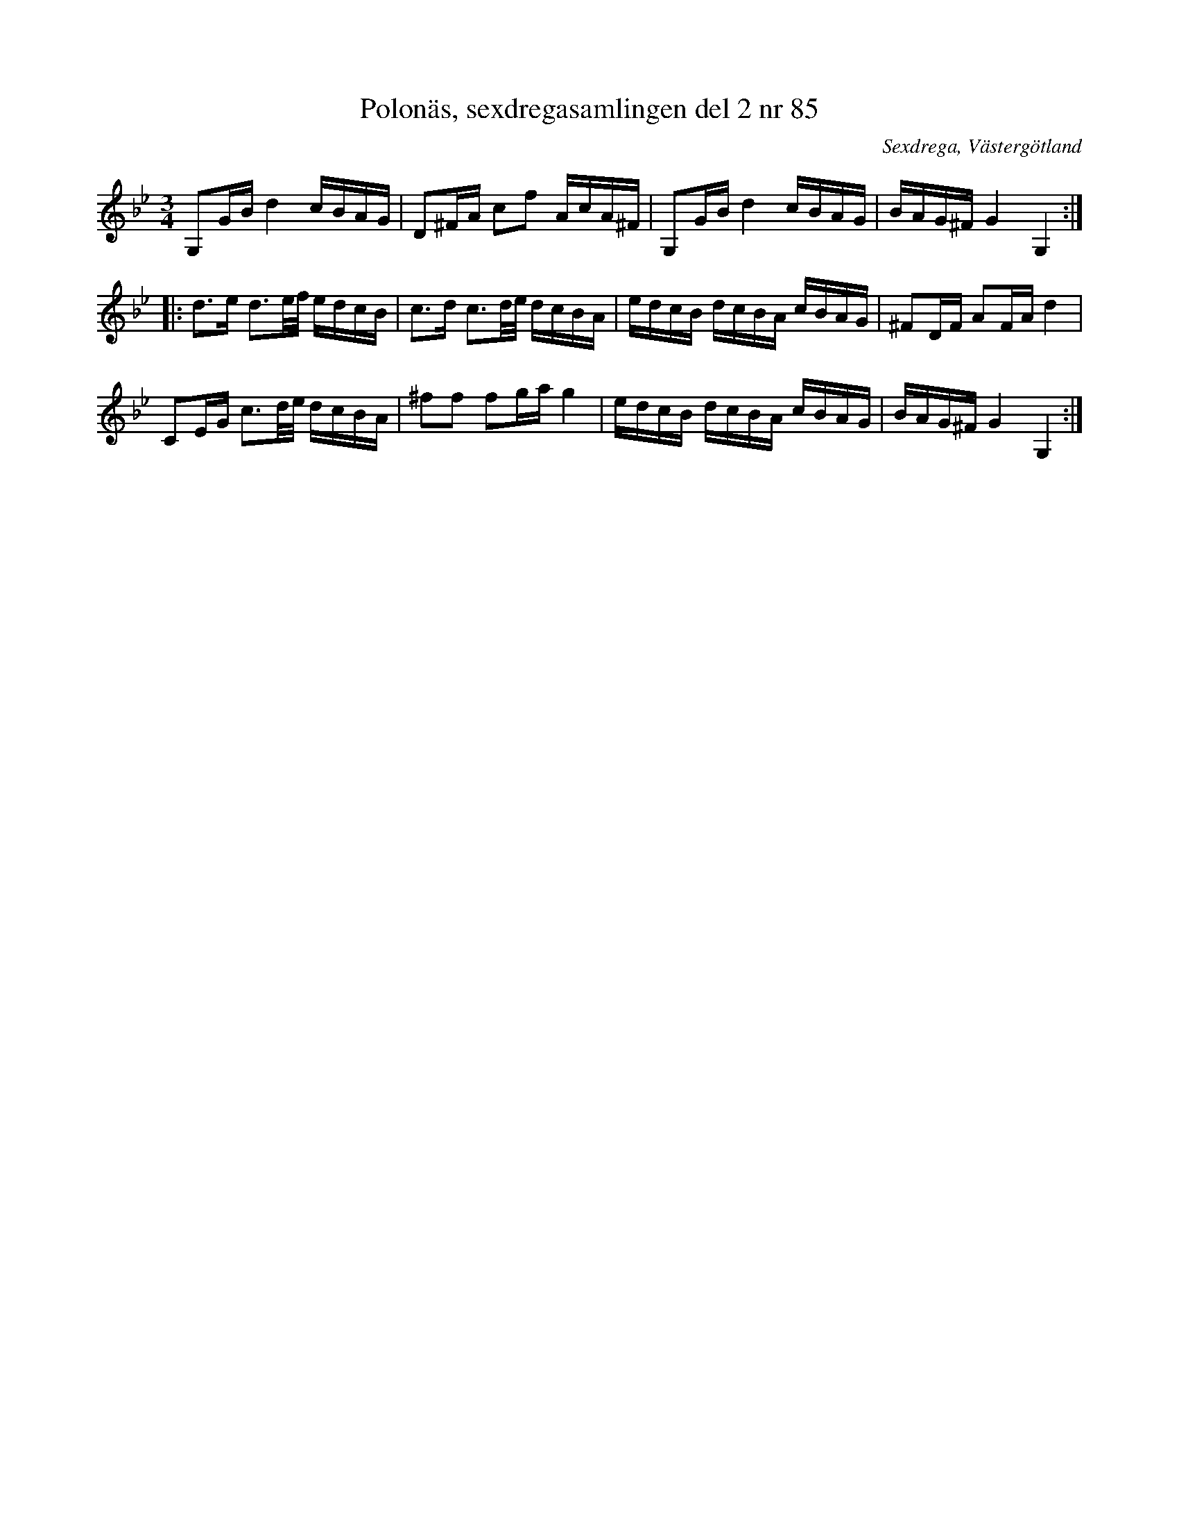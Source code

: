 %%abc-charset utf-8

X: 85
T: Polonäs, sexdregasamlingen del 2 nr 85
B: Sexdregasamlingen del 2 nr 85
B: Jämför FMK - katalog Ma10 bild 23 nr 176 ur [[Notböcker/Sam Wåhlbergs notbok]]
S: efter Anders Larsson
O: Sexdrega, Västergötland
R: Slängpolska
Z: 2011-11-16 av Nils L
M: 3/4
L: 1/16
K: Gm
G,2GB d4 cBAG | D2^FA c2f2 AcA^F | G,2GB d4 cBAG | BAG^F G4 G,4 ::
d2>e2 d3e/f/ edcB | c2>d2 c3d/e/ dcBA | edcB dcBA cBAG | ^F2DF A2FA d4 |
C2EG c3d/e/ dcBA | ^f2f2 f2ga g4 | edcB dcBA cBAG | BAG^F G4 G,4 :|

